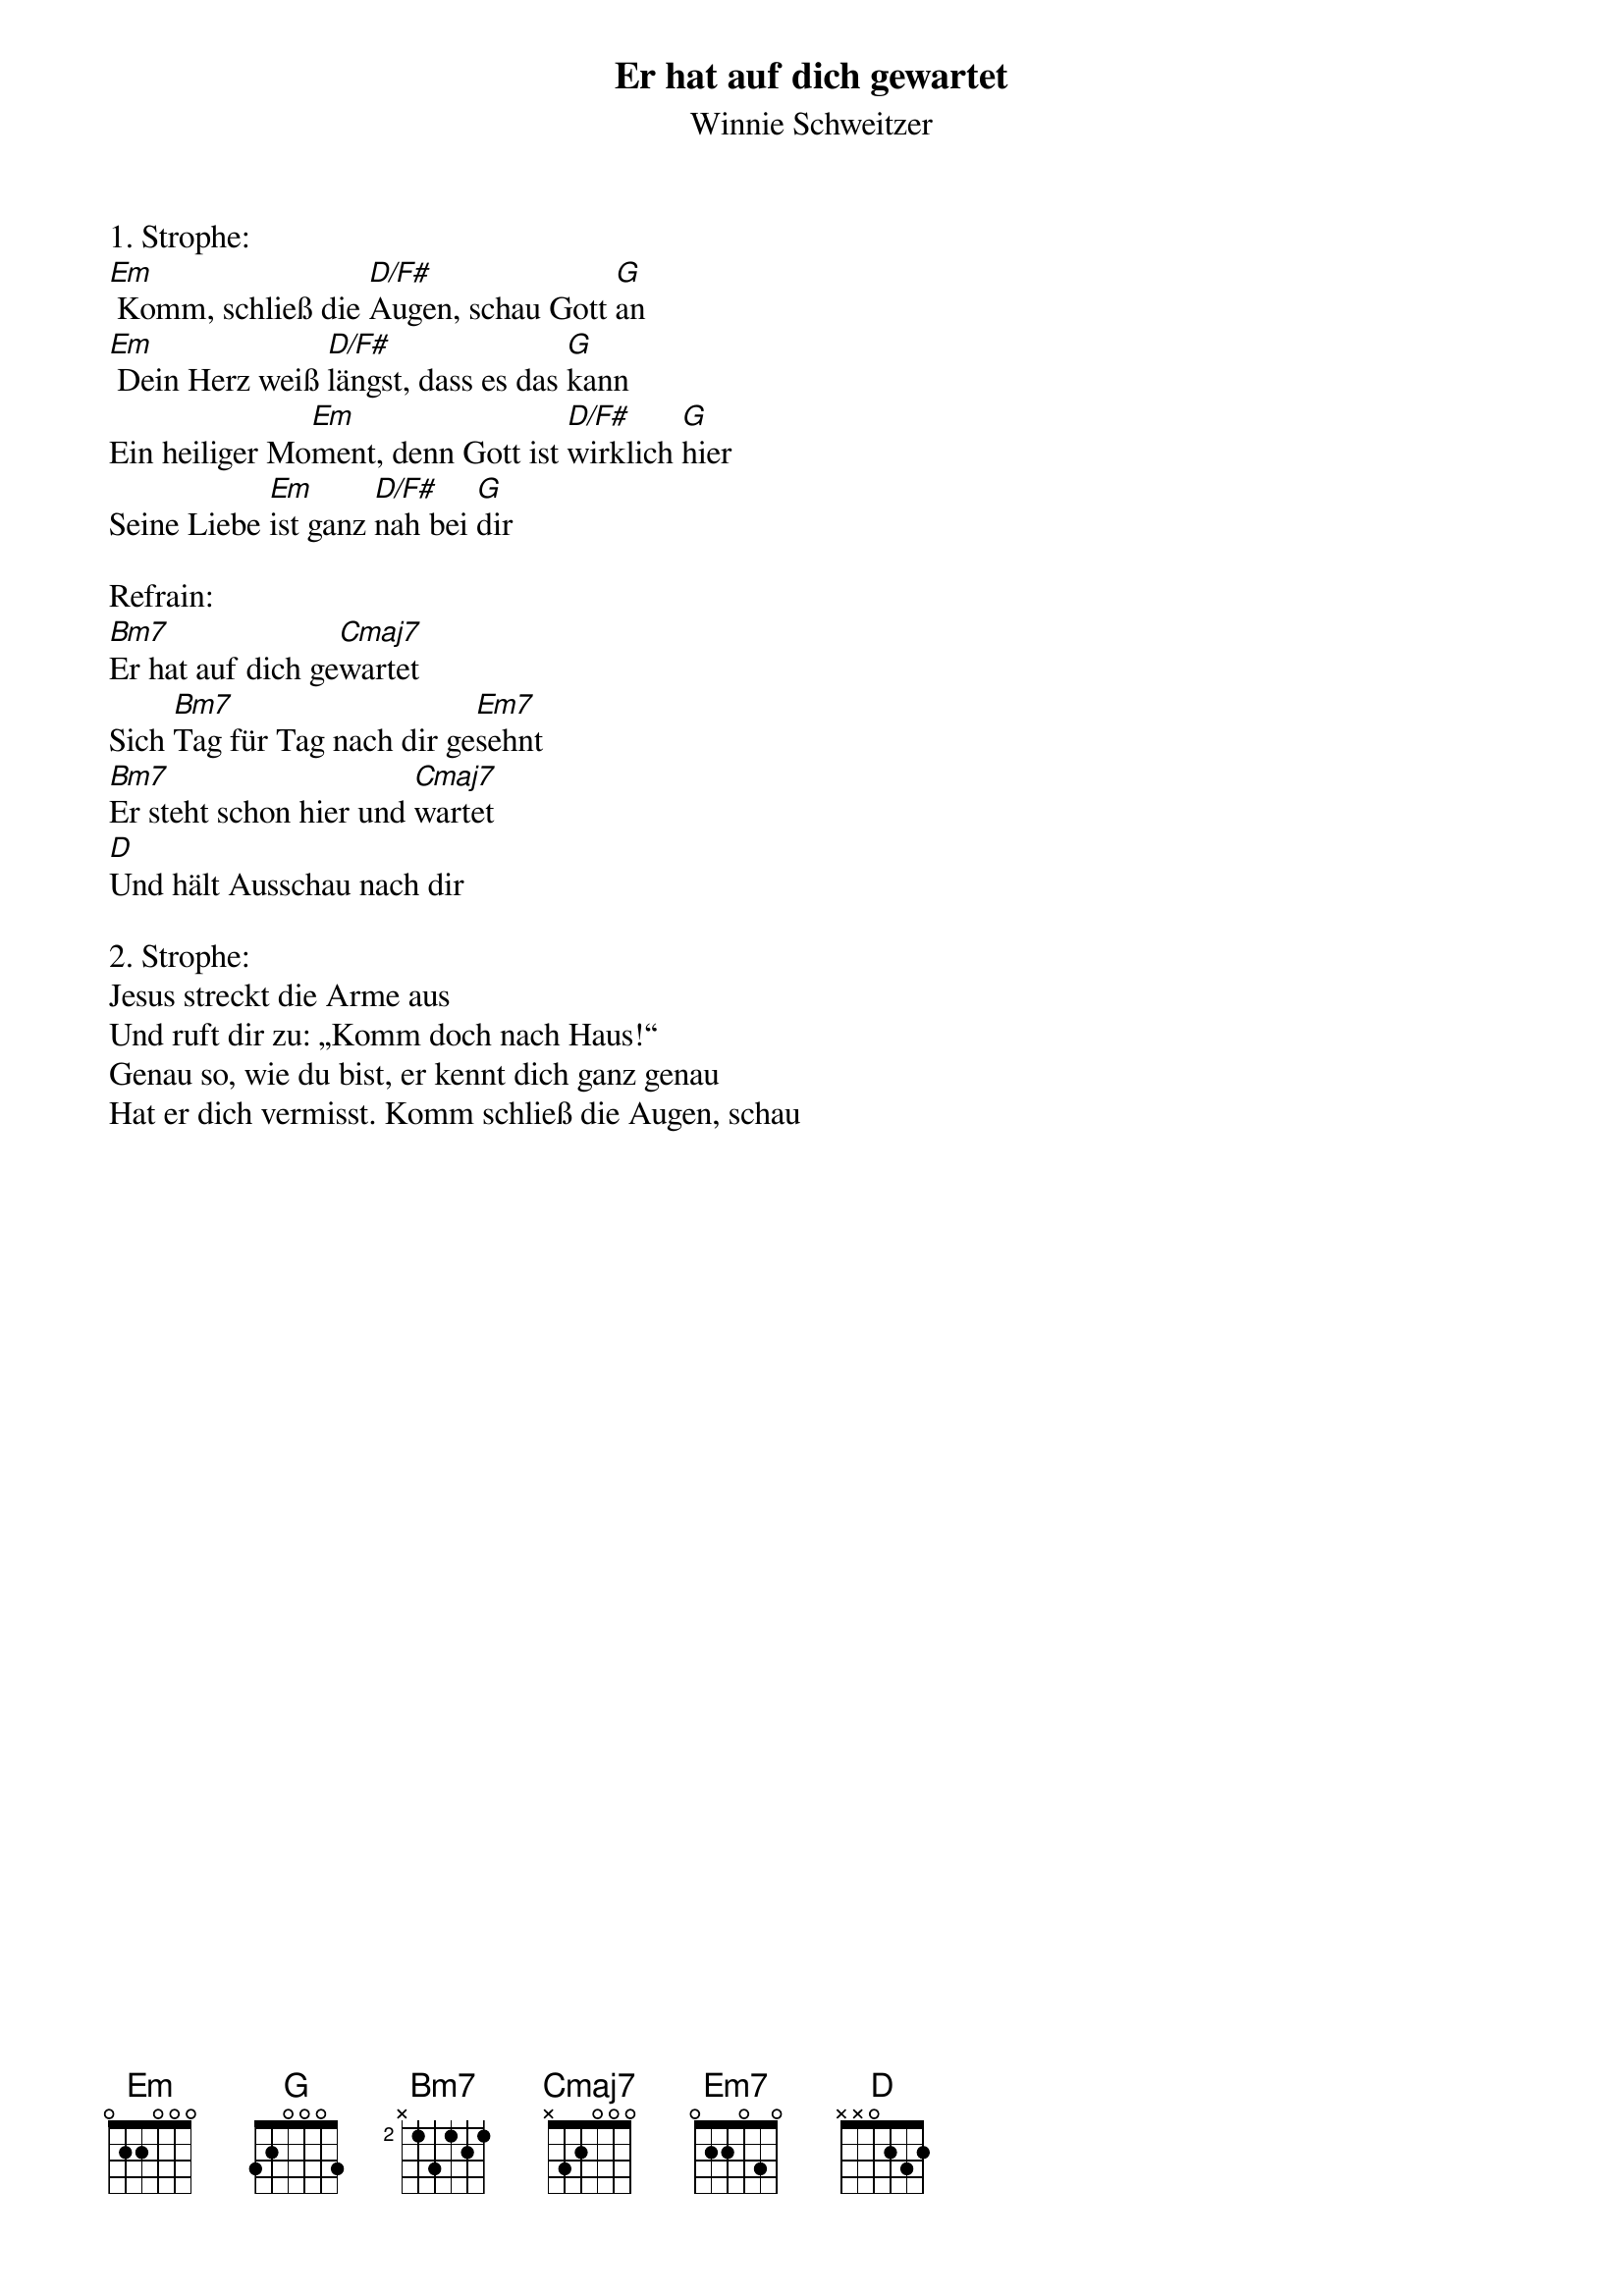 {title:Er hat auf dich gewartet}
{subtitle:Winnie Schweitzer}
{key:Em}

1. Strophe:
[Em] Komm, schließ die [D/F#]Augen, schau Gott [G]an
[Em] Dein Herz weiß [D/F#]längst, dass es das [G]kann
Ein heiliger Mo[Em]ment, denn Gott ist [D/F#]wirklich [G]hier
Seine Liebe [Em]ist ganz [D/F#]nah bei [G]dir

Refrain:
[Bm7]Er hat auf dich ge[Cmaj7]wartet
Sich [Bm7]Tag für Tag nach dir ge[Em7]sehnt
[Bm7]Er steht schon hier und [Cmaj7]wartet
[D]Und hält Ausschau nach dir

2. Strophe:
Jesus streckt die Arme aus
Und ruft dir zu: „Komm doch nach Haus!“
Genau so, wie du bist, er kennt dich ganz genau
Hat er dich vermisst. Komm schließ die Augen, schau
